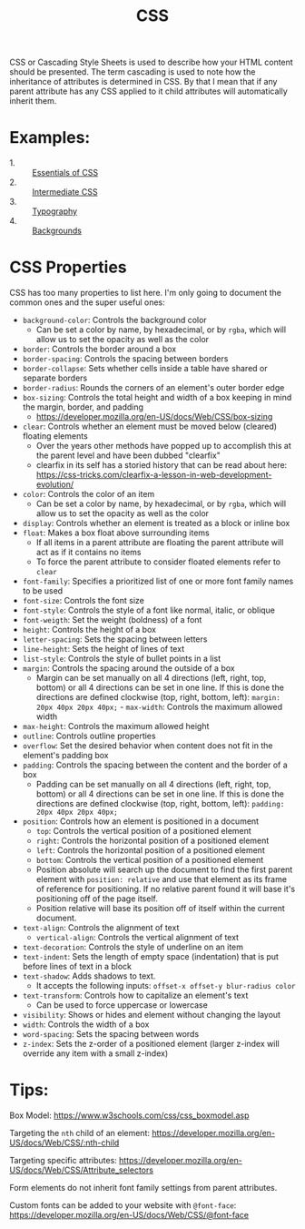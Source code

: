 #+TITLE: CSS

CSS or Cascading Style Sheets is used to describe how your HTML content should
be presented. The term cascading is used to note how the inheritance of
attributes is determined in CSS. By that I mean that if any parent attribute has
any CSS applied to it child attributes will automatically inherit them.

* Examples:
  - 1. :: [[./Essentials/index.html][Essentials of CSS]]
  - 2. :: [[./Intermediate/index.html][Intermediate CSS]]
  - 3. :: [[./Typography/index.html][Typography]]
  - 4. :: [[./Backgrounds/index.html][Backgrounds]]

* CSS Properties
  CSS has too many properties to list here. I'm only going to document the
  common ones and the super useful ones:
  - ~background-color~: Controls the background color
    - Can be set a color by name, by hexadecimal, or by ~rgba~, which will allow
      us to set the opacity as well as the color
  - ~border~: Controls the border around a box
  - ~border-spacing~: Controls the spacing between borders
  - ~border-collapse~: Sets whether cells inside a table have shared or separate
    borders
  - ~border-radius~: Rounds the corners of an element's outer border edge
  - ~box-sizing~: Controls the total height and width of a box keeping in mind
    the margin, border, and padding
    - https://developer.mozilla.org/en-US/docs/Web/CSS/box-sizing
  - ~clear~: Controls whether an element must be moved below (cleared) floating
    elements
    - Over the years other methods have popped up to accomplish this at the
      parent level and have been dubbed "clearfix"
    - clearfix in its self has a storied history that can be read about here:
      https://css-tricks.com/clearfix-a-lesson-in-web-development-evolution/
  - ~color~: Controls the color of an item
    - Can be set a color by name, by hexadecimal, or by ~rgba~, which will allow
      us to set the opacity as well as the color
  - ~display~: Controls whether an element is treated as a block or inline box
  - ~float~: Makes a box float above surrounding items
    - If all items in a parent attribute are floating the parent attribute will
      act as if it contains no items
    - To force the parent attribute to consider floated elements refer to
      ~clear~
  - ~font-family~: Specifies a prioritized list of one or more font family names
    to be used
  - ~font-size~: Controls the font size
  - ~font-style~: Controls the style of a font like normal, italic, or oblique
  - ~font-weigth~: Set the weight (boldness) of a font
  - ~height~: Controls the height of a box
  - ~letter-spacing~: Sets the spacing between letters
  - ~line-height~: Sets the height of lines of text
  - ~list-style~: Controls the style of bullet points in a list
  - ~margin~: Controls the spacing around the outside of a box
    - Margin can be set manually on all 4 directions (left, right, top, bottom)
      or all 4 directions can be set in one line. If this is done the directions
      are defined clockwise (top, right, bottom, left):
      ~margin: 20px 40px 20px 40px;~  - ~max-width~: Controls the maximum allowed width
  - ~max-height~: Controls the maximum allowed height
  - ~outline~: Controls outline properties
  - ~overflow~: Set the desired behavior when content does not fit in the
    element's padding box
  - ~padding~: Controls the spacing between the content and the border of a box
    - Padding can be set manually on all 4 directions (left, right, top, bottom)
      or all 4 directions can be set in one line. If this is done the directions
      are defined clockwise (top, right, bottom, left):
      ~padding: 20px 40px 20px 40px;~
  - ~position~: Controls how an element is positioned in a document
    - ~top~: Controls the vertical position of a positioned element
    - ~right~: Controls the horizontal position of a positioned element
    - ~left~: Controls the horizontal position of a positioned element
    - ~bottom~: Controls the vertical position of a positioned element
    - Position absolute will search up the document to find the first parent
      element with ~position: relative~ and use that element as its frame of
      reference for positioning. If no relative parent found it will base it's
      positioning off of the page itself.
    - Position relative will base its position off of itself within the current
      document.
  - ~text-align~: Controls the alignment of text
    - ~vertical-align~: Controls the vertical alignment of text
  - ~text-decoration~: Controls the style of underline on an item
  - ~text-indent~: Sets the length of empty space (indentation) that is put
    before lines of text in a block
  - ~text-shadow~: Adds shadows to text.
    - It accepts the following inputs: ~offset-x offset-y blur-radius color~
  - ~text-transform~: Controls how to capitalize an element's text
    - Can be used to force uppercase or lowercase
  - ~visibility~: Shows or hides and element without changing the layout
  - ~width~: Controls the width of a box
  - ~word-spacing~: Sets the spacing between words
  - ~z-index~: Sets the z-order of a positioned element (larger z-index will
    override any item with a small z-index)

* Tips:
  Box Model: https://www.w3schools.com/css/css_boxmodel.asp

  Targeting the =nth= child of an element:
  https://developer.mozilla.org/en-US/docs/Web/CSS/:nth-child

  Targeting specific attributes:
  https://developer.mozilla.org/en-US/docs/Web/CSS/Attribute_selectors

  Form elements do not inherit font family settings from parent attributes.

  Custom fonts can be added to your website with ~@font-face~:
  https://developer.mozilla.org/en-US/docs/Web/CSS/@font-face
